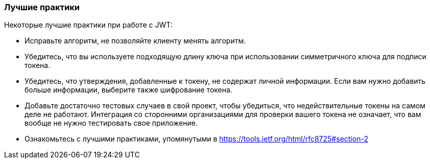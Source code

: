 === Лучшие практики

Некоторые лучшие практики при работе с JWT:

- Исправьте алгоритм, не позволяйте клиенту менять алгоритм.
- Убедитесь, что вы используете подходящую длину ключа при использовании симметричного ключа для подписи токена.
- Убедитесь, что утверждения, добавленные к токену, не содержат личной информации. Если вам нужно добавить больше информации, выберите также шифрование токена.
- Добавьте достаточно тестовых случаев в свой проект, чтобы убедиться, что недействительные токены на самом деле не работают. Интеграция со сторонними организациями для проверки вашего токена не означает, что вам вообще не нужно тестировать свое приложение.
- Ознакомьтесь с лучшими практиками, упомянутыми в https://tools.ietf.org/html/rfc8725#section-2
